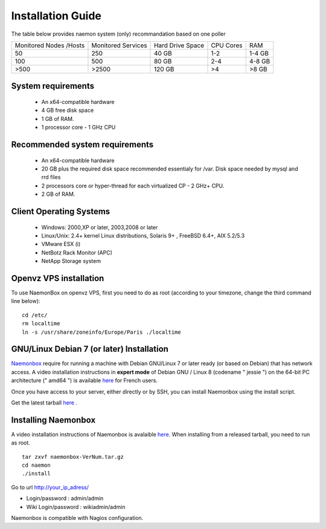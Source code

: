 ==============
Installation Guide
==============

The table below provides naemon system (only) recommandation based on one poller

======================= ==================== ================= ========= ========
Monitored Nodes /Hosts  Monitored Services   Hard Drive Space  CPU Cores RAM
50                      250                  40 GB             1-2       1-4 GB
100                     500                  80 GB             2-4       4-8 GB 
>500                    >2500                120 GB            >4        >8 GB
======================= ==================== ================= ========= ========

System requirements
=========

   * An x64-compatible hardware
   * 4 GB free disk space
   * 1 GB of RAM. 
   * 1 processor core - 1 GHz CPU

Recommended system requirements
=========

   * An x64-compatible hardware 
   * 20 GB plus the required disk space recommended essentialy for /var. Disk space needed by mysql and rrd files
   * 2 processors core or hyper-thread for each virtualized CP - 2 GHz+ CPU.
   * 2 GB of RAM.

Client Operating Systems
=========
   • Windows: 2000,XP or later, 2003,2008 or later
   • Linux/Unix: 2.4+ kernel Linux distributions, Solaris 9+ , FreeBSD 6.4+, AIX 5.2/5.3 
   • VMware ESX (i)
   • NetBotz Rack Monitor (APC)
   • NetApp Storage system


Openvz VPS installation
=======
To use NaemonBox on openvz VPS, first you need to do as root (according to your timezone, change the third command line below):

::

    cd /etc/
    rm localtime
    ln -s /usr/share/zoneinfo/Europe/Paris ./localtime

GNU/Linux Debian 7 (or later) Installation 
=========

`Naemonbox <https://www.naemonbox.com/>`_ require for running a machine with Debian GNU/Linux 7 or later ready (or based on Debian) that has network access. A video installation instructions in **expert mode** of Debian GNU / Linux 8 (codename " jessie ") on the 64-bit PC architecture (" amd64 ") is available `here <https://youtu.be/Eq0HP7HJWy0?t=2>`_ for French users.

Once you have access to your server, either directly or by SSH, you can install Naemonbox using the install script.

Get the latest tarball `here <https://github.com/mgadi/naemonbox/releases/latest>`_ . 

Installing Naemonbox
=========

A video installation instructions of Naemonbox is avalaible `here <https://youtu.be/WG096n-lzvc?t=94>`_. When installing from a released tarball, you need to run as root. 

::

   tar zxvf naemonbox-VerNum.tar.gz
   cd naemon
   ./install

Go to url http://your_ip_adress/

* Login/password : admin/admin
* Wiki Login/password : wikiadmin/admin

Naemonbox is compatible with Nagios configuration.
